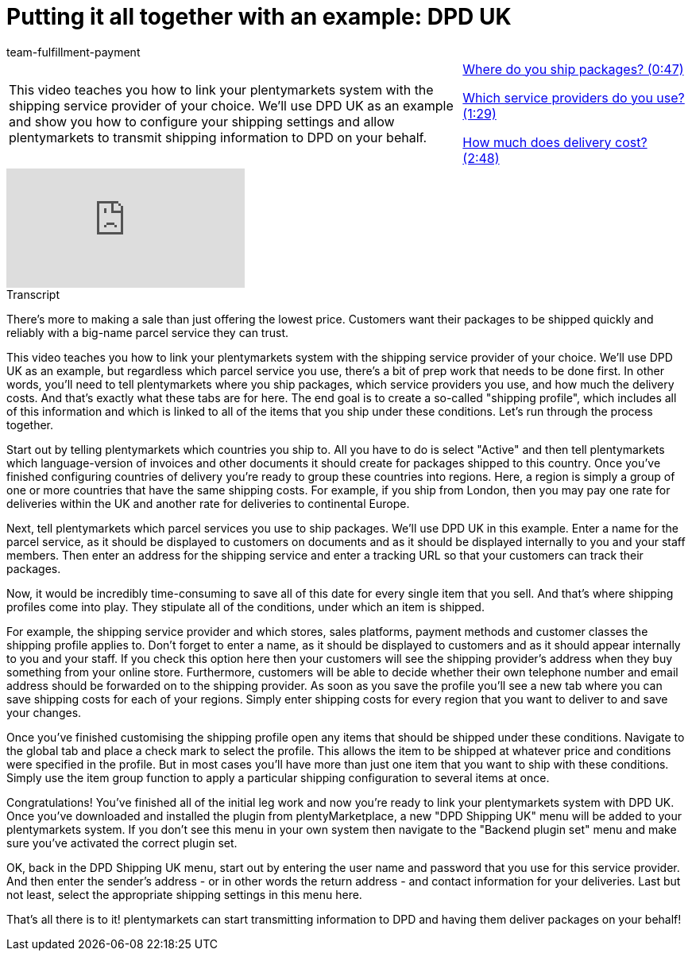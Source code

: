= Putting it all together with an example: DPD UK
:page-index: false
:id: 1V2MSAW
:author: team-fulfillment-payment

//tag::introduction[]
[cols="2, 1" grid=none]
|===
|This video teaches you how to link your plentymarkets system with the shipping service provider of your choice. We'll use DPD UK as an example and show you how to configure your shipping settings and allow plentymarkets to transmit shipping information to DPD on your behalf.
|<<videos/order-processing/shipping/example-dpd-where#video, Where do you ship packages? (0:47)>>

<<videos/order-processing/shipping/example-dpd-service-providers#video, Which service providers do you use? (1:29)>>

<<videos/order-processing/shipping/example-dpd-costs#video, How much does delivery cost? (2:48)>>


|===
//end::introduction[]


video::293931439[vimeo]

// tag::transcript[]
[.collapseBox]
.Transcript
--

There's more to making a sale than just offering the lowest price. Customers want their packages to be shipped quickly and reliably with a big-name parcel service they can trust.

This video teaches you how to link your plentymarkets system with the shipping service provider of your choice. We'll use DPD UK as an example, but regardless which parcel service you use, there's a bit of prep work that needs to be done first.
In other words, you'll need to tell plentymarkets where you ship packages, which service providers you use, and how much the delivery costs.
And that's exactly what these tabs are for here.
The end goal is to create a so-called "shipping profile", which includes all of this information and which is linked to all of the items that you ship under these conditions.
Let's run through the process together.

Start out by telling plentymarkets which countries you ship to. All you have to do is select "Active" and then tell plentymarkets which language-version of invoices and other documents it should create for packages shipped to this country.
Once you've finished configuring countries of delivery you're ready to group these countries into regions.
Here, a region is simply a group of one or more countries that have the same shipping costs.
For example, if you ship from London, then you may pay one rate for deliveries within the UK and another rate for deliveries to continental Europe.

Next, tell plentymarkets which parcel services you use to ship packages. We'll use DPD UK in this example.
Enter a name for the parcel service, as it should be displayed to customers on documents and as it should be displayed internally to you and your staff members.
Then enter an address for the shipping service and enter a tracking URL so that your customers can track their packages.

Now, it would be incredibly time-consuming to save all of this date for every single item that you sell. And that's where shipping profiles come into play.
They stipulate all of the conditions, under which an item is shipped.

For example, the shipping service provider and which stores, sales platforms, payment methods and customer classes the shipping profile applies to.
Don't forget to enter a name, as it should be displayed to customers and as it should appear internally to you and your staff.
If you check this option here then your customers will see the shipping provider's address when they buy something from your online store.
Furthermore, customers will be able to decide whether their own telephone number and email address should be forwarded on to the shipping provider.
As soon as you save the profile you'll see a new tab where you can save shipping costs for each of your regions.
Simply enter shipping costs for every region that you want to deliver to and save your changes.

Once you've finished customising the shipping profile open any items that should be shipped under these conditions.
Navigate to the global tab and place a check mark to select the profile.
This allows the item to be shipped at whatever price and conditions were specified in the profile.
But in most cases you'll have more than just one item that you want to ship with these conditions.
Simply use the item group function to apply a particular shipping configuration to several items at once.

Congratulations! You've finished all of the initial leg work and now you're ready to link your plentymarkets system with DPD UK.
Once you've downloaded and installed the plugin from plentyMarketplace, a new "DPD Shipping UK" menu will be added to your plentymarkets system.
If you don't see this menu in your own system then navigate to the "Backend plugin set" menu and make sure you've activated the correct plugin set.

OK, back in the DPD Shipping UK menu, start out by entering the user name and password that you use for this service provider.
And then enter the sender's address - or in other words the return address - and contact information for your deliveries.
Last but not least, select the appropriate shipping settings in this menu here.

That's all there is to it! plentymarkets can start transmitting information to DPD and having them deliver packages on your behalf!
